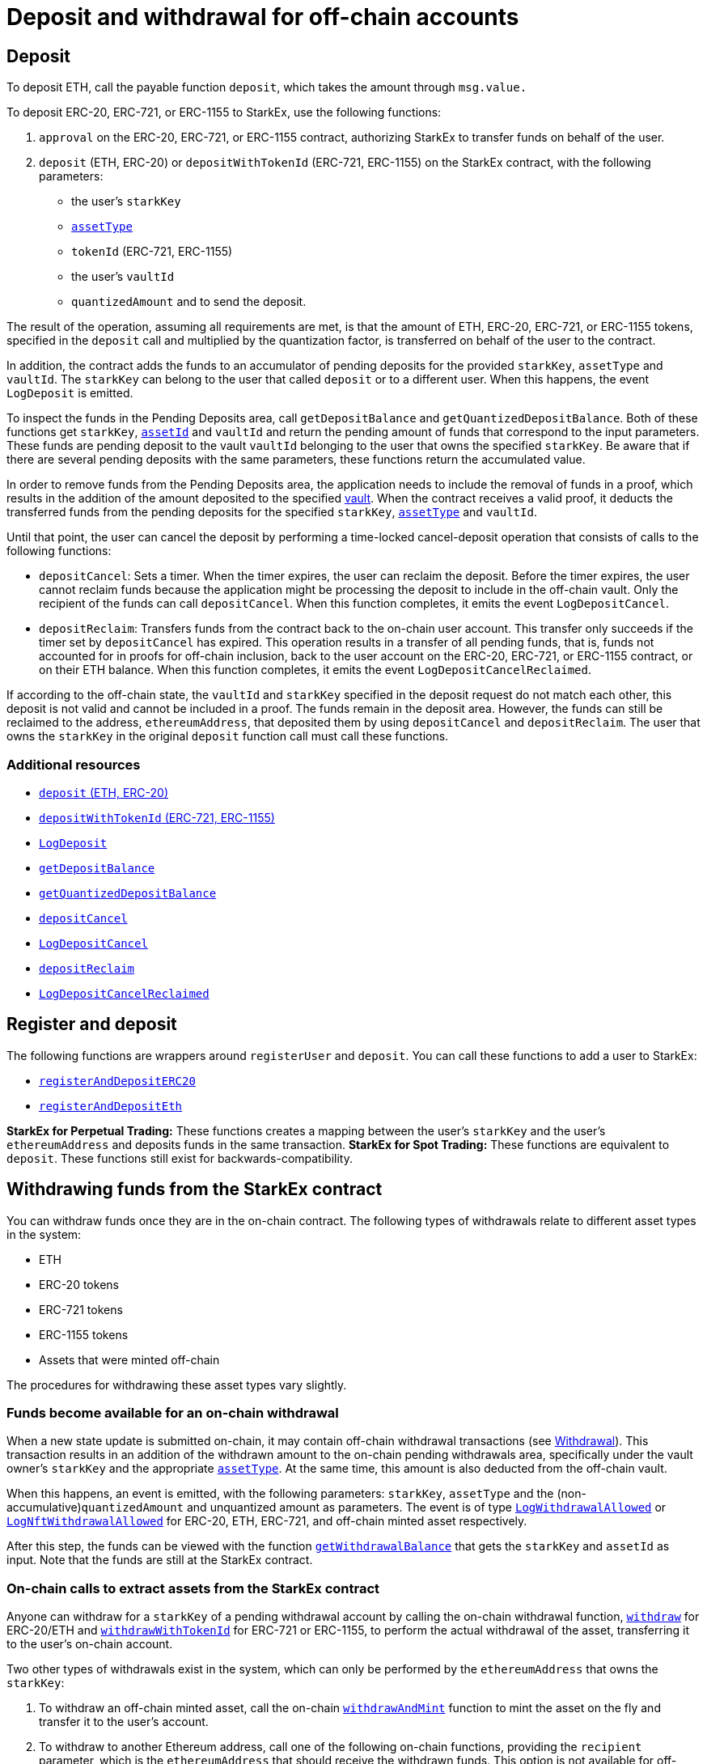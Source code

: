 [id="deposit_and_withdrawal_for_off_chain_accounts"]
= Deposit and withdrawal for off-chain accounts


[id="deposit"]
== Deposit

To deposit ETH, call the payable function `deposit`, which takes the amount through `msg.value.`

To deposit ERC-20, ERC-721, or ERC-1155 to StarkEx, use the following functions:

. `approval` on the ERC-20, ERC-721, or ERC-1155 contract, authorizing StarkEx to transfer funds on behalf of the user.
. `deposit` (ETH, ERC-20) or `depositWithTokenId` (ERC-721, ERC-1155) on the StarkEx contract, with the following parameters:
 ** the user's `starkKey`
 ** xref:starkex-specific-concepts.adoc[`assetType`]
 ** `tokenId` (ERC-721, ERC-1155)
 ** the user's `vaultId`
 ** `quantizedAmount`  and  to send the deposit.

The result of the operation, assuming all requirements are met, is that the amount of ETH, ERC-20, ERC-721, or ERC-1155 tokens, specified in the `deposit` call and multiplied by the quantization factor, is transferred on behalf of the user to the contract.

In addition, the contract adds the funds to an accumulator of pending deposits for the provided `starkKey`, `assetType` and `vaultId`. The `starkKey` can belong to the user that called `deposit` or to a different user. When this happens, the event `LogDeposit` is emitted.

To inspect the funds in the Pending Deposits area, call `getDepositBalance` and `getQuantizedDepositBalance`. Both of these functions get `starkKey`,  xref:starkex-specific-concepts.adoc#assetinfo-assettype-and-assetid[`assetId`] and `vaultId` and return the pending amount of funds that correspond to the input parameters. These funds are pending deposit to the vault `vaultId` belonging to the user that owns the specified `starkKey`. Be aware that if there are several pending deposits with the same parameters, these functions return the accumulated value.

In order to remove funds from the Pending Deposits area, the application needs to include the removal of funds in a proof, which results in the addition of the amount deposited to the specified xref:starkex-specific-concepts.adoc[vault]. When the contract receives a valid proof, it deducts the transferred funds from the pending deposits for the specified `starkKey`, xref:starkex-specific-concepts.adoc[`assetType`] and `vaultId`.

Until that point, the user can cancel the deposit by performing a time-locked cancel-deposit operation that consists of calls to the following functions:

* `depositCancel`: Sets a timer. When the timer expires, the user can reclaim the deposit. Before the timer expires, the user cannot reclaim funds because the application might be processing the deposit to include in the off-chain vault. Only the recipient of the funds can call `depositCancel`.  When this function completes, it emits the event `LogDepositCancel`.
* `depositReclaim`: Transfers funds from the contract back to the on-chain user account. This transfer only succeeds if the timer set by `depositCancel` has expired. This operation results in a transfer of all pending funds, that is, funds not accounted for in proofs for off-chain inclusion, back to the user account on the ERC-20, ERC-721, or ERC-1155 contract, or on their ETH balance. When this function completes, it emits the event `LogDepositCancelReclaimed`.

If according to the off-chain state, the `vaultId` and `starkKey` specified in the deposit request do not match each other, this deposit is not valid and cannot be included in a proof. The funds remain in the deposit area. However, the funds can still be reclaimed to the address, `ethereumAddress`, that deposited them by using `depositCancel` and `depositReclaim`. The user that owns the `starkKey` in the original `deposit` function call must call these functions.

[id="additional_resources"]
=== Additional resources

* https://github.com/starkware-libs/starkex-contracts/blob/master/scalable-dex/contracts/src/interactions/Deposits.sol#L271[`deposit` (ETH, ERC-20)]
* https://github.com/starkware-libs/starkex-contracts/blob/master/scalable-dex/contracts/src/interactions/Deposits.sol#L174[`depositWithTokenId` (ERC-721, ERC-1155)]
* https://github.com/starkware-libs/starkex-contracts/blob/master/scalable-dex/contracts/src/interactions/Deposits.sol#L56[`LogDeposit`]
* https://github.com/starkware-libs/starkex-contracts/blob/master/scalable-dex/contracts/src/interactions/Deposits.sol#L113[`getDepositBalance`]
* https://github.com/starkware-libs/starkex-contracts/blob/master/scalable-dex/contracts/src/interactions/Deposits.sol#L122[`getQuantizedDepositBalance`]
* https://github.com/starkware-libs/starkex-contracts/blob/master/scalable-dex/contracts/src/interactions/Deposits.sol#L281[`depositCancel`]
* https://github.com/starkware-libs/starkex-contracts/blob/master/scalable-dex/contracts/src/interactions/Deposits.sol#L85[`LogDepositCancel`]
* https://github.com/starkware-libs/starkex-contracts/blob/master/scalable-dex/contracts/src/interactions/Deposits.sol#L318[`depositReclaim`]
* https://github.com/starkware-libs/starkex-contracts/blob/master/scalable-dex/contracts/src/interactions/Deposits.sol#L87[`LogDepositCancelReclaimed`]

[id="register_and_deposit"]
== Register and deposit

The following functions are wrappers around `registerUser` and `deposit`. You can call these functions to add a user to StarkEx:

* https://github.com/starkware-libs/starkex-contracts/blob/master/scalable-dex/contracts/src/interactions/CompositeActionsV2.sol#L8[`registerAndDepositERC20`]
* https://github.com/starkware-libs/starkex-contracts/blob/master/scalable-dex/contracts/src/interactions/CompositeActionsV2.sol#L21[`registerAndDepositEth`]

*StarkEx for Perpetual Trading:* These functions creates a mapping between the user's `starkKey` and the user's `ethereumAddress` and deposits funds in the same transaction.
*StarkEx for Spot Trading:* These functions are equivalent to `deposit`. These functions still exist for backwards-compatibility.

[id="withdrawing_funds_from_the_starkex_contract"]
== Withdrawing funds from the StarkEx contract

You can withdraw funds once they are in the on-chain contract. The following types of withdrawals relate to different asset types in the system:

* ETH
* ERC-20 tokens
* ERC-721 tokens
* ERC-1155 tokens
* Assets that were minted off-chain

The procedures for withdrawing these asset types vary slightly.

[id="funds_become_available_for_an_on_chain_withdrawal"]
=== Funds become available for an on-chain withdrawal

When a new state update is submitted on-chain, it may contain off-chain withdrawal transactions (see xref:README-withdrawal.adoc[Withdrawal]). This transaction results in an addition of the withdrawn amount to the on-chain pending withdrawals area, specifically under the vault owner's `starkKey` and the appropriate xref:starkex-specific-concepts.adoc[`assetType`]. At the same time, this amount is also deducted from the off-chain vault.

When this happens, an event is emitted, with the following parameters: `starkKey`, `assetType` and the (non-accumulative)`quantizedAmount` and unquantized amount as parameters. The event is of type https://github.com/starkware-libs/starkex-contracts/blob/master/scalable-dex/contracts/src/interactions/AcceptModifications.sol#L19[`LogWithdrawalAllowed`] or https://github.com/starkware-libs/starkex-contracts/blob/master/scalable-dex/contracts/src/interactions/AcceptModifications.sol#L26[`LogNftWithdrawalAllowed`] for ERC-20, ETH, ERC-721, and off-chain minted asset respectively.

After this step, the funds can be viewed with the function https://github.com/starkware-libs/starkex-contracts/blob/master/scalable-dex/contracts/src/interactions/Withdrawals.sol#L94[`getWithdrawalBalance`] that gets the `starkKey` and `assetId` as input. Note that the funds are still at the StarkEx contract.

[id="on_chain_calls_to_extract_assets_from_the_starkex_contract"]
=== On-chain calls to extract assets from the StarkEx contract

Anyone can withdraw for a `starkKey` of a pending withdrawal account by calling the on-chain withdrawal function, link:https://github.com/starkware-libs/starkex-contracts/blob/master/scalable-dex/contracts/src/interactions/Withdrawals.sol#L108[`withdraw`] for ERC-20/ETH and link:https://github.com/starkware-libs/starkex-contracts/blob/master/scalable-dex/contracts/src/interactions/Withdrawals.sol#L133[`withdrawWithTokenId`] for ERC-721 or ERC-1155, to perform the actual withdrawal of the asset, transferring it to the user's on-chain account.

Two other types of withdrawals exist in the system, which can only be performed by the `ethereumAddress` that owns the `starkKey`:

. To withdraw an off-chain minted asset, call the on-chain link:https://github.com/starkware-libs/starkex-contracts/blob/master/scalable-dex/contracts/src/interactions/Withdrawals.sol#L174[`withdrawAndMint`] function to mint the asset on the fly and transfer it to the user's account.
. To withdraw to another Ethereum address, call one of the following on-chain functions, providing the  `recipient` parameter, which is the `ethereumAddress` that should receive the withdrawn funds. This option is not available for off-chain minted assets. The functions are:
 * link:https://github.com/starkware-libs/starkex-contracts/blob/master/scalable-dex/contracts/src/interactions/Withdrawals.sol#L108[`withdraw`] for ERC-20/ETH
 * link:https://github.com/starkware-libs/starkex-contracts/blob/master/scalable-dex/contracts/src/interactions/Withdrawals.sol#L166[`withdrawNft`] for ERC-721

After the second step, one of the following events is emitted as a notification that a withdrawal has occurred:

* For ERC-20/ETH withdrawal, the event https://github.com/starkware-libs/starkex-contracts/blob/master/scalable-dex/contracts/src/interactions/Withdrawals.sol#L60[`LogWithdrawalPerformed`] is emitted, with the parameters of the relevant `starkKey`, the `recipient` Ethereum address, the `assetType`, `quantizedAmount` and unquantized amounts.
* For ERC-721 withdrawal, the event https://github.com/starkware-libs/starkex-contracts/blob/master/scalable-dex/contracts/src/interactions/Withdrawals.sol#L68[`LogNftWithdrawalPerformed`] is emitted, with the parameters of the relevant `starkKey`, the `recipient` Ethereum address, the `assetId`.
* For off-chain minted assets, the event https://github.com/starkware-libs/starkex-contracts/blob/master/scalable-dex/contracts/src/interactions/Withdrawals.sol#L86[`LogMintWithdrawalPerformed`] is emitted, with the parameters of the relevant `starkKey`, the `recipient` Ethereum address, the `assetType`, `quantizedAmount` , unquantized amounts and `assetId`

The result of the operation, assuming all requirements are met, is that an amount of assets in the pending withdrawal account, (times the quantization factor for ERC-20/ETH) , is transferred to the corresponding account of the recipient.

It is possible to perform multiple withdrawals from off-chain vaults, and withdraw the entire amount using only one withdraw call to the on-chain contract, as long as the withdrawals are of the same `assetId`/`mintingBlob` and `starkKey`.

A withdrawal request cannot be canceled. Once funds reach the pending withdrawals account on-chain, they cannot be moved back into an off-chain vault before completion of the withdrawal to the corresponding account of the user.

Assets that are already on-chain can still be reclaimed even when the contract is Frozen by calling the relevant withdraw function from the following:

* https://github.com/starkware-libs/starkex-contracts/blob/master/scalable-dex/contracts/src/interactions/Withdrawals.sol#L108[`withdraw`]
* https://github.com/starkware-libs/starkex-contracts/blob/master/scalable-dex/contracts/src/interactions/Withdrawals.sol#L99[`withdrawTo`]
* https://github.com/starkware-libs/starkex-contracts/blob/master/scalable-dex/contracts/src/interactions/Withdrawals.sol#L166[`withdrawNft`]
* https://github.com/starkware-libs/starkex-contracts/blob/master/scalable-dex/contracts/src/interactions/Withdrawals.sol#L153[`NftWithdrawTo`]
* https://github.com/starkware-libs/starkex-contracts/blob/master/scalable-dex/contracts/src/interactions/Withdrawals.sol#L174[`withdrawAndMint`]
